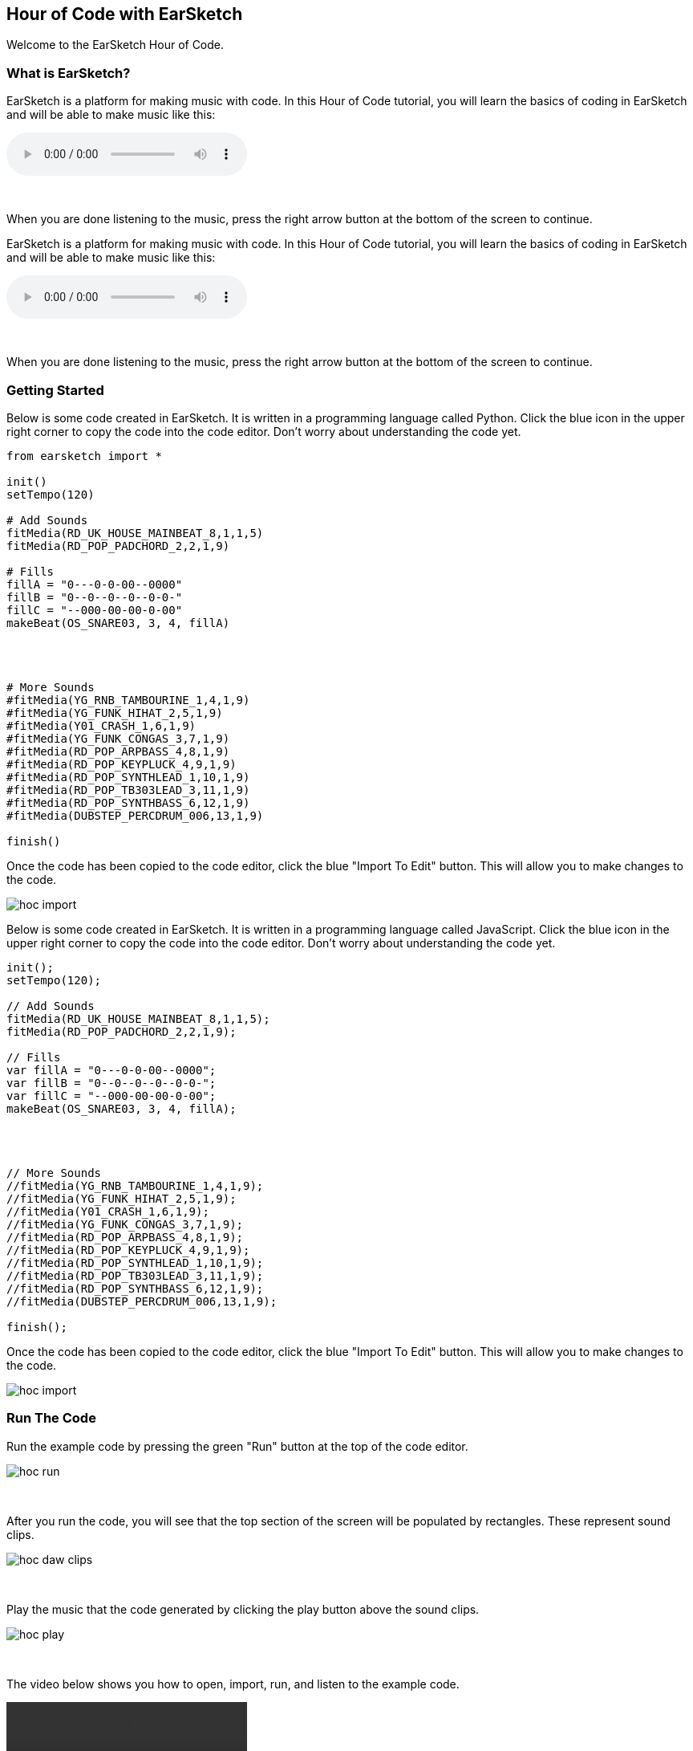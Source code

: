 [[HourOfCode]]
== Hour of Code with EarSketch
:nofooter:

Welcome to the EarSketch Hour of Code.

[[WhatIs]]
=== What is EarSketch?

[role="curriculum-python"]
EarSketch is a platform for making music with code. In this Hour of Code tutorial, you will learn the basics of coding in EarSketch and will be able to make music like this:

[role="curriculum-python"]
audio::./audioMedia/HourOfCode-Example1.mp3[]

[role="curriculum-python"]
{empty} +

[role="curriculum-python"]
When you are done listening to the music, press the right arrow button at the bottom of the screen to continue.

[role="curriculum-javascript"]
//Welcome to the EarSketch Hour of Code.

//[[WhatIs]]
//=== What is EarSketch?

[role="curriculum-javascript"]
EarSketch is a platform for making music with code. In this Hour of Code tutorial, you will learn the basics of coding in EarSketch and will be able to make music like this:

[role="curriculum-javascript"]
audio::./audioMedia/HourOfCode-Example1.mp3[]

[role="curriculum-javascript"]
{empty} +

[role="curriculum-javascript"]
When you are done listening to the music, press the right arrow button at the bottom of the screen to continue.

[[GettingStarted]]
=== Getting Started

[role="curriculum-python"]
Below is some code created in EarSketch. It is written in a programming language called Python. Click the blue icon in the upper right corner to copy the code into the code editor. Don’t worry about understanding the code yet.

[role="curriculum-python"]
[source,python]
----
from earsketch import *

init()
setTempo(120)

# Add Sounds
fitMedia(RD_UK_HOUSE_MAINBEAT_8,1,1,5)
fitMedia(RD_POP_PADCHORD_2,2,1,9)

# Fills
fillA = "0---0-0-00--0000"
fillB = "0--0--0--0--0-0-"
fillC = "--000-00-00-0-00"
makeBeat(OS_SNARE03, 3, 4, fillA)




# More Sounds
#fitMedia(YG_RNB_TAMBOURINE_1,4,1,9)
#fitMedia(YG_FUNK_HIHAT_2,5,1,9)
#fitMedia(Y01_CRASH_1,6,1,9)
#fitMedia(YG_FUNK_CONGAS_3,7,1,9)
#fitMedia(RD_POP_ARPBASS_4,8,1,9)
#fitMedia(RD_POP_KEYPLUCK_4,9,1,9)
#fitMedia(RD_POP_SYNTHLEAD_1,10,1,9)
#fitMedia(RD_POP_TB303LEAD_3,11,1,9)
#fitMedia(RD_POP_SYNTHBASS_6,12,1,9)
#fitMedia(DUBSTEP_PERCDRUM_006,13,1,9)

finish()

----

[role="curriculum-python"]
Once the code has been copied to the code editor, click the blue "Import To Edit" button. This will allow you to make changes to the code.

[role="curriculum-python"]
image::../media/HOC/hoc_import.PNG[]

//Click https://earsketch.gatech.edu/earsketch2/#?sharing=YxVT1jXrjUl7iCRTegP4zw[here] go to the EarSketch web app and open the starter code.

[role="curriculum-javascript"]
Below is some code created in EarSketch. It is written in a programming language called JavaScript. Click the blue icon in the upper right corner to copy the code into the code editor. Don’t worry about understanding the code yet.

[role="curriculum-javascript"]
[source, javascript]
----


init();
setTempo(120);

// Add Sounds
fitMedia(RD_UK_HOUSE_MAINBEAT_8,1,1,5);
fitMedia(RD_POP_PADCHORD_2,2,1,9);

// Fills
var fillA = "0---0-0-00--0000";
var fillB = "0--0--0--0--0-0-";
var fillC = "--000-00-00-0-00";
makeBeat(OS_SNARE03, 3, 4, fillA);




// More Sounds
//fitMedia(YG_RNB_TAMBOURINE_1,4,1,9);
//fitMedia(YG_FUNK_HIHAT_2,5,1,9);
//fitMedia(Y01_CRASH_1,6,1,9);
//fitMedia(YG_FUNK_CONGAS_3,7,1,9);
//fitMedia(RD_POP_ARPBASS_4,8,1,9);
//fitMedia(RD_POP_KEYPLUCK_4,9,1,9);
//fitMedia(RD_POP_SYNTHLEAD_1,10,1,9);
//fitMedia(RD_POP_TB303LEAD_3,11,1,9);
//fitMedia(RD_POP_SYNTHBASS_6,12,1,9);
//fitMedia(DUBSTEP_PERCDRUM_006,13,1,9);

finish();

----

[role="curriculum-javascript"]
Once the code has been copied to the code editor, click the blue "Import To Edit" button. This will allow you to make changes to the code.

[role="curriculum-javascript"]
image::../media/HOC/hoc_import.PNG[]

//Click https://earsketch.gatech.edu/earsketch2/#?sharing=YxVT1jXrjUl7iCRTegP4zw[here] go to the EarSketch web app and open the starter code.

[[RunTheCode]]
=== Run The Code

[role="curriculum-python"]
Run the example code by pressing the green "Run" button at the top of the code editor.

[role="curriculum-python"]
image::../media/HOC/hoc_run.PNG[]

[role="curriculum-python"]
{empty} +

[role="curriculum-python"]
After you run the code, you will see that the top section of the screen will be populated by rectangles. These represent sound clips.

[role="curriculum-python"]
image::../media/HOC/hoc_daw_clips.PNG[]

[role="curriculum-python"]
{empty} +

[role="curriculum-python"]
Play the music that the code generated by clicking the play button above the sound clips.

[role="curriculum-python"]
image::../media/HOC/hoc_play.PNG[]

[role="curriculum-python"]
{empty} +

[role="curriculum-python"]
The video below shows you how to open, import, run, and listen to the example code.

[[video1livepy]]
[role="curriculum-python"]
video::./videoMedia/037-03-RunTheCode-PY.mp4[]

[role="curriculum-javascript"]
Run the example code by pressing the green "Run" button at the top of the code editor.

[role="curriculum-javascript"]
image::../media/HOC/hoc_run.PNG[]

[role="curriculum-javascript"]
{empty} +

[role="curriculum-javascript"]
After you run the code, you will see that the top section of the screen will be populated by rectangles. These represent sound clips.

[role="curriculum-javascript"]
image::../media/HOC/hoc_daw_clips.PNG[]

[role="curriculum-javascript"]
{empty} +

[role="curriculum-javascript"]
Play the music that the code generated by clicking the play button above the sound clips.

[role="curriculum-javascript"]
image::../media/HOC/hoc_play.PNG[]

[role="curriculum-javascript"]
{empty} +

[role="curriculum-javascript"]
The video below shows you how to open, import, run, and listen to the example code.

[[video1livepy]]
[role="curriculum-javascript"]
video::./videoMedia/037-03-RunTheCode-JS.mp4[]

[[Clips]]
=== Adding Sound Clips

[role="curriculum-python"]
Above the clips is a timeline which displays time in seconds (top) and measures (bottom). Measure is a musical term for a length of time.

[role="curriculum-python"]
The clips are organized in rows, called tracks in EarSketch.

[role="curriculum-python"]
image::../media/HOC/hoc_daw_labeled.png[]

[role="curriculum-python"]
{empty} +

[role="curriculum-python"]
The code that adds the sound clips to the first track is on line 7 in the Code Editor.

[role="curriculum-python"]
Line 7 uses a function called `fitMedia()`. A function is a piece of code that performs an operation. The `fitMedia()` function adds a sound clip to the time line.

[role="curriculum-python"]
A function generally requires parameters in order to know precisely what you want to do. The `fitMedia()` function takes in four input parameters:

[role="curriculum-python"]
* sound clip
* track number
* start measure
* end measure

[role="curriculum-python"]
Let's look at line 7:

[role="curriculum-python"]
[source,text]
----
fitMedia(RD_UK_HOUSE_MAINBEAT_8,1,1,5)
----

[role="curriculum-python"]
This means the sound clip called "RD_UK_HOUSE_MAINBEAT_8" will be added to track 1, starting at measure 1 and ending at measure 5.

[role="curriculum-javascript"]
Above the clips is a timeline which displays time in seconds (top) and measures (bottom). Measure is a musical term for a length of time.

[role="curriculum-javascript"]
The clips are organized in rows, called tracks in EarSketch.

[role="curriculum-javascript"]
image::../media/HOC/hoc_daw_labeled.png[]

[role="curriculum-javascript"]
{empty} +

[role="curriculum-javascript"]
The code that adds the sound clips to the first track is on line 7 in the Code Editor.

[role="curriculum-javascript"]
Line 7 uses a function called `fitMedia()`. A function is a piece of code that performs an operation. The `fitMedia()` function adds a sound clip to the time line.

[role="curriculum-javascript"]
A function generally requires parameters in order to know precisely what you want to do. The `fitMedia()` function takes in four input parameters:

[role="curriculum-javascript"]
* sound clip
* track number
* start measure
* end measure

[role="curriculum-javascript"]
Let's look at line 7:

[role="curriculum-javascript"]
[source,text]
----
fitMedia(RD_UK_HOUSE_MAINBEAT_8,1,1,5);
----

[role="curriculum-javascript"]
This means the sound clip called "RD_UK_HOUSE_MAINBEAT_8" will be added to track 1, starting at measure 1 and ending at measure 5.

[[ChangeEnd]]
=== Changing the End Time of a Clip

[role="curriculum-python"]
Let's change line 7 so the sound clip ends at measure 9 instead of 5. The line should now look like this:

[role="curriculum-python"]
[source,text]
----
fitMedia(RD_UK_HOUSE_MAINBEAT_8,1,1,9)
----

[role="curriculum-python"]
Use the code editor to change line 7. Then run the code, play the music, and listen to how it has changed.

[role="curriculum-python"]
image::../media/HOC/hoc_change_end.PNG[]

[role="curriculum-javascript"]
Let's change line 7 so the sound clip ends at measure 9 instead of 5. The line should now look like this:

[role="curriculum-javascript"]
[source,text]
----
fitMedia(RD_UK_HOUSE_MAINBEAT_8,1,1,9);
----

[role="curriculum-javascript"]
Use the code editor to change line 7. Then run the code, play the music, and listen to how it has changed.

[role="curriculum-javascript"]
image::../media/HOC/hoc_change_end.PNG[]

[[ChangeStart]]
=== Changing the Start Time of a Clip

[role="curriculum-python"]
Now let's look at line 8. The line reads:

[role="curriculum-python"]
[source,text]
----
fitMedia(RD_POP_PADCHORD_2,2,1,9)
----

[role="curriculum-python"]
This means the sound clip called "RD_POP_PADCHORD_2" will be added to track 2, starting at measure 1 and ending at measure 9.

[role="curriculum-python"]
Change the line so the sound clip starts at measure 5 instead of 1. The line should now look like this:

[role="curriculum-python"]
[source,text]
----
fitMedia(RD_POP_PADCHORD_2,2,5,9)
----

[role="curriculum-python"]
Use the code editor to change line 8. Then run the code, play the music, and listen to how it has changed.

[role="curriculum-python"]
image::../media/HOC/hoc_change_start.PNG[]

[role="curriculum-javascript"]
Now let's look at line 8. The line reads:

[role="curriculum-javascript"]
[source,text]
----
fitMedia(RD_POP_PADCHORD_2,2,1,9);
----

[role="curriculum-javascript"]
This means the sound clip called "RD_POP_PADCHORD_2" will be added to track 2, starting at measure 1 and ending at measure 9.

[role="curriculum-javascript"]
Change the line so the sound clip starts at measure 5 instead of 1. The line should now look like this:

[role="curriculum-javascript"]
[source,text]
----
fitMedia(RD_POP_PADCHORD_2,2,5,9);
----

[role="curriculum-javascript"]
Use the code editor to change line 8. Then run the code, play the music, and listen to how it has changed.

[role="curriculum-javascript"]
image::../media/HOC/hoc_change_start.PNG[]

[[StartAndEnd]]
=== Experiment with Start and End Times

[role="curriculum-python"]
Now that you know how to change the start and end times of clips in EarSketch, you can customize the music.

[role="curriculum-python"]
On lines 7 and 8, try some different values for the start and end parameters. Then, run the code and listen to how the music changes.

[role="curriculum-python"]
You can use whole numbers (like 1, 5, or 27) or decimals (like 1.25, 5.5, or 27.75) for start and end times. Remember that the smallest number you can use for a measure or track is 1.

[role="curriculum-javascript"]
Now that you know how to change the start and end times of clips in EarSketch, you can customize the music.

[role="curriculum-javascript"]
On lines 7 and 8, try some different values for the start and end parameters. Then, run the code and listen to how the music changes.

[role="curriculum-javascript"]
You can use whole numbers (like 1, 5, or 27) or decimals (like 1.25, 5.5, or 27.75) for start and end times. Remember that the smallest number you can use for a measure or track is 1.

[[DrumFills]]
=== Drum Fills

[role="curriculum-python"]
Line 14 of the code uses the `makeBeat()` function. This function allows you to make custom rhythms.

[role="curriculum-python"]
The `makeBeat()` function takes in four input parameters:

[role="curriculum-python"]
* sound clip
* track number
* start measure
* beat string

[role="curriculum-python"]
Line 14 contains the code:

[role="curriculum-python"]
[source,text]
----
makeBeat(OS_SNARE03, 3, 4, fillA)
----

[role="curriculum-python"]
This means the beat will use the sound clip "OS_SNARE03", will be added to track 3 at measure 4, and use the beat string `fillA`.

[role="curriculum-javascript"]
Line 14 of the code uses the `makeBeat()` function. This function allows you to make custom rhythms.

[role="curriculum-javascript"]
The `makeBeat()` function takes in four input parameters:

[role="curriculum-javascript"]
* sound clip
* track number
* start measure
* beat string

[role="curriculum-javascript"]
Line 14 contains the code:

[role="curriculum-javascript"]
[source,text]
----
makeBeat(OS_SNARE03, 3, 4, fillA);
----

[role="curriculum-javascript"]
This means the beat will use the sound clip "OS_SNARE03", will be added to track 3 at measure 4, and use the beat string `fillA`.

[[Vars]]
=== Variables

[role="curriculum-python"]
In this example, `fillA` is a variable. Variables hold data such as numbers or words to be used later in the code.

[role="curriculum-python"]
The `fillA` variable holds a string of characters, `"0---0-0-00--0000"`, which describes a rhythm for `makeBeat()`. Strings always begin and end with quotation marks. The code also defines the variables `fillB` and `fillC` as strings.

[role="curriculum-python"]
Let's edit line 14 to use one of the other variables. Choose either `fillB` or `fillC` to replace `fillA` in the code. Here is what line 14 will look like if you choose `fillC`:

[role="curriculum-python"]
[source,text]
----
makeBeat(OS_SNARE03, 3, 4, fillC)
----

[role="curriculum-python"]
Once you have chosen a new drum fill, run the code and listen to the result.

[role="curriculum-javascript"]
In this example, `fillA` is a variable. Variables hold data such as numbers or words to be used later in the code.

[role="curriculum-javascript"]
The `fillA` variable holds a string of characters, `"0---0-0-00--0000"`, which describes a rhythm for `makeBeat()`. Strings always begin and end with quotation marks. The code also defines the variables `fillB` and `fillC` as strings.

[role="curriculum-javascript"]
Let's edit line 14 to use one of the other variables. Choose either `fillB` or `fillC` to replace `fillA` in the code. Here is what line 14 will look like if you choose `fillC`:

[role="curriculum-javascript"]
[source,text]
----
makeBeat(OS_SNARE03, 3, 4, fillC);
----

[role="curriculum-javascript"]
Once you have chosen a new drum fill, run the code and listen to the result.

[[BeatStrings]]
=== Editing Beat Strings

[role="curriculum-python"]
EarSketch has a function called `reverseString()` which can reverse the order of the characters in a string.

[role="curriculum-python"]
On line 16 in the code, type the following:

[role="curriculum-python"]
[source,text]
----
fillRev = reverseString(fillA)
----

[role="curriculum-python"]
This creates a new variable called `fillRev` that contains a reversed version of `fillA`. Since `fillA` is `"0---0-0-00--0000"`, `fillRev` will be `"0000--00-0-0---0"`.

[role="curriculum-javascript"]
EarSketch has a function called `reverseString()` which can reverse the order of the characters in a string.

[role="curriculum-javascript"]
On line 16 in the code, type the following:

[role="curriculum-javascript"]
[source,text]
----
fillRev = reverseString(fillA);
----

[role="curriculum-javascript"]
This creates a new variable called `fillRev` that contains a reversed version of `fillA`. Since `fillA` is `"0---0-0-00--0000"`, `fillRev` will be `"0000--00-0-0---0"`.

[[NewFill]]
=== Making a New Fill

[role="curriculum-python"]
We can use `fillRev` in a `makeBeat()` function. Instead of editing the existing `makeBeat()` function, we will make a new one to add a second drum fill to the music.

[role="curriculum-python"]
On line 17, type the following code to put the reversed fill into your song:

[role="curriculum-python"]
[source,text]
----
makeBeat(OS_SNARE03, 3, 8, fillRev)
----

[role="curriculum-python"]
This means the beat will use the sound clip "OS_SNARE03", will be added to track 3 at measure 8, and will use the beat string stored in `fillRev`.

[role="curriculum-python"]
Run the code and listen to the result.

[role="curriculum-python"]
image::../media/HOC/hoc_new_fill.PNG[]

[role="curriculum-javascript"]
We can use `fillRev` in a `makeBeat()` function. Instead of editing the existing `makeBeat()` function, we will make a new one to add a second drum fill to the music.

[role="curriculum-javascript"]
On line 17, type the following code to put the reversed fill into your song:

[role="curriculum-javascript"]
[source,text]
----
makeBeat(OS_SNARE03, 3, 8, fillRev);
----

[role="curriculum-javascript"]
This means the beat will use the sound clip "OS_SNARE03", will be added to track 3 at measure 8, and will use the beat string stored in `fillRev`.

[role="curriculum-javascript"]
Run the code and listen to the result.

[role="curriculum-javascript"]
image::../media/HOC/hoc_new_fill.PNG[]

[[UserFill]]
=== Add Your Own Fill

[role="curriculum-python"]
Use what you've learned to write another `makeBeat()` call at a different measure with a different beat string.

[role="curriculum-python"]
You can use or modify one of the provided strings or try to write one from scratch using "0" and "-" characters. Beat strings are usually 16 characters long, which represents one measure of music.

[role="curriculum-javascript"]
Use what you've learned to write another `makeBeat()` call at a different measure with a different beat string.

[role="curriculum-javascript"]
You can use or modify one of the provided strings or try to write one from scratch using "0" and "-" characters. Beat strings are usually 16 characters long, which represents one measure of music.

[[Comments]]
=== Using Comments

[role="curriculum-python"]
Throughout the example code, you'll see section labels such as `# Add Sounds`, `# Fills`, and `# More Sounds`. The "#" symbol at the start of the line means that line is a comment. Comments provide information about the code but are ignored by the computer.

[role="curriculum-python"]
Comments can be used as labels and explanations to help make code easier to read. They can also be used to disable lines of code so they are ignored by the computer when the code is run.

[role="curriculum-javascript"]
Throughout the example code, you'll see section labels such as `// Add Sounds`, `// Fills`, and `// More Sounds`. The "//" symbol at the start of the line means that line is a comment. Comments provide information about the code but are ignored by the computer.

[role="curriculum-javascript"]
Comments can be used as labels and explanations to help make code easier to read. They can also be used to disable lines of code so they are ignored by the computer when the code is run.

[[AddSounds]]
=== Adding More Sounds

[role="curriculum-python"]
Under the `# More Sounds` comment, there is a series of `fitMedia()` functions that are commented out. Each contains a different sound.

[role="curriculum-python"]
You can enable them by deleting the "#" character at the beginning of the line.

[role="curriculum-python"]
Try uncommenting different combinations of lines. Then, run the code and listen to the result. See if you can guess what each line of code will add to the music before you press run.

[role="curriculum-javascript"]
Under the `// More Sounds` comment, there is a series of `fitMedia()` functions that are commented out. Each contains a different sound.

[role="curriculum-javascript"]
You can enable them by deleting the "//" character at the beginning of the line.

[role="curriculum-javascript"]
Try uncommenting different combinations of lines. Then, run the code and listen to the result. See if you can guess what each line of code will add to the music before you press run.

[[MakeYourOwn]]
=== Make Your Own Song

[role="curriculum-python"]
It is time to make your own music using EarSketch.

[role="curriculum-python"]
Comment and uncomment lines of code, change start and end times in `fitMedia()`, and add fills with `makeBeat()`.

[role="curriculum-python"]
You can edit or comment out functions that were included in the example code or try to write your own new lines of code. If you want to start a new song from scratch, press the `+` icon to create a new Python script.

[role="curriculum-python"]
If you want to explore more sound clips, you can use the Sound Browser. Access the browser by clicking the icon on the left side of the screen.

[role="curriculum-python"]
image::../media/HOC/hoc_sound_browser1.png[]

[role="curriculum-python"]
{empty} +

[role="curriculum-python"]
In the browser, you can search for and filter through all of the sounds available in EarSketch.

[role="curriculum-python"]
image::../media/HOC/hoc_sound_browser2.PNG[]

[role="curriculum-javascript"]
It is time to make your own music using EarSketch.

[role="curriculum-javascript"]
Comment and uncomment lines of code, change start and end times in `fitMedia()`, and add fills with `makeBeat()`.

[role="curriculum-javascript"]
You can edit or comment out functions that were included in the example code or try to write your own new lines of code. If you want to start a new song from scratch, press the `+` icon to create a new JavaScript script.

[role="curriculum-javascript"]
If you want to explore more sound clips, you can use the Sound Browser. Access the browser by clicking the icon on the left side of the screen.

[role="curriculum-javascript"]
image::../media/HOC/hoc_sound_browser1.png[]

[role="curriculum-javascript"]
{empty} +

[role="curriculum-javascript"]
In the browser, you can search for and filter through all of the sounds available in EarSketch.

[role="curriculum-javascript"]
image::../media/HOC/hoc_sound_browser2.PNG[]

[[GoingFurther]]
=== Going Further With EarSketch

[role="curriculum-python"]
EarSketch offers much more than we had time to cover in the last hour. There is a full length curriculum included in this panel. It can be accessed by clicking the Table of Contents icon at the top right of the browser window.

[role="curriculum-python"]
You can use the full curriculum to learn more about programming and create more complex music. The example below represents just one of the possibilities.

[role="curriculum-python"]
audio::./audioMedia/HourOfCode-Example2.mp3[]

[role="curriculum-python"]
[source,python]
----
from earsketch import *
from random import randint

init()
setTempo(120)


def addSection(clips, drums, beat, lead, segLen, start, length):
  track = 3
  for n in range(length):
	  makeBeat(drums, 1, start+n, beat)
  for c in clips:
	  fitMedia(c, track, start, start+length)
	  track += 1
  if lead:
    generateLead(segLen,start, length)


def generateLead(segLen, start, L):
  leadClips = [RD_EDM_RAVELEAD_1,RD_EDM_RAVELEAD_2,RD_EDM_RAVELEAD_3,RD_EDM_RAVELEAD_4,RD_EDM_RAVELEAD_5,RD_EDM_RAVELEAD_6]
  numSegs = int(L / segLen)
  for n in range(numSegs):
    r = randint(0,5)
    fitMedia(leadClips[r], 2, start, start+segLen)
    start += segLen

clips1 = [RD_EDM_RAZORBASS_2, RD_EDM_ANALOGLEAD_4, RD_EDM_ANALOGPLUCK_2]

clips2 = [RD_EDM_CHORDPART_5, RD_EDM_PERCSYNTHLEAD_1, YG_EDM_FX_12]

clips3 = [RD_EDM_CHORDPART_5, RD_EDM_PERCSYNTHLEAD_1, YG_EDM_FX_12, RD_EDM_SFX_RISER_1, ]

drums = [OS_KICK02, OS_SNARE04, Y24_FX_2, Y24_ELECTRO_2, OS_OPENHAT05]

beat1 = "0430322-12-13223"
beat2 = "0+1+0+110+1+0111"
beat3 = "0+++0+++0+++0+++"

addSection(clips2, drums, beat3, False, 1, 1, 4)
addSection(clips3, drums, beat2, True, 2, 5, 4)
addSection(clips1, drums, beat1, True, .5, 9, 4)
addSection(clips1, drums, beat1, True, .25, 13, 4)
addSection(clips2, drums, beat3, True, 1, 17, 4)
addSection(clips2, drums, "", False, 1, 21, 4)

# Effetcs
pan = [0, 0, 50, -50, -35, 35]
vol = [0, -1, 0, 0, 0, 0]
for i in range(6):
  setEffect(i + 1, PAN, LEFT_RIGHT, pan[i])
  setEffect(i + 1, VOLUME, GAIN, vol[i])

finish()

----

[role="curriculum-javascript"]
EarSketch offers much more than we had time to cover in the last hour. There is a full length curriculum included in this panel. It can be accessed by clicking the Table of Contents icon at the top right of the browser window.

[role="curriculum-javascript"]
You can use the full curriculum to learn more about programming and create more complex music. The example below represents just one of the possibilities.

[role="curriculum-javascript"]
audio::./audioMedia/HourOfCode-Example2.mp3[]

[role="curriculum-javascript"]
[source, javascript]
----
init();
setTempo(120);

function addSection(clips, drums, beat, lead, segLen, start, length){
  var track = 3;

  for (var n = 0; n < length; n++) {
    makeBeat(drums, 1, start+n, beat);
  }

  for (var c = 0; c < clips.length; c++) {
    fitMedia(clips[c], track, start, start+length);
    track += 1;
  }

  if (lead){
    generateLead(segLen, start, length);
  }
}

function generateLead(segLen, start, L){
  var leadClips = [RD_EDM_RAVELEAD_1,RD_EDM_RAVELEAD_2,RD_EDM_RAVELEAD_3,RD_EDM_RAVELEAD_4,RD_EDM_RAVELEAD_5,RD_EDM_RAVELEAD_6];

  var numSegs = Math.floor(L / segLen);

  for (var n = 0; n < numSegs; n++) {
    var r = Math.floor(Math.random() * 6);
    fitMedia(leadClips[r], 2, start, start+segLen);
    start += segLen;
  }
}

var clips1 = [RD_EDM_RAZORBASS_2, RD_EDM_ANALOGLEAD_4, RD_EDM_ANALOGPLUCK_2];

var clips2 = [RD_EDM_CHORDPART_5, RD_EDM_PERCSYNTHLEAD_1, YG_EDM_FX_12];

var clips3 = [RD_EDM_CHORDPART_5, RD_EDM_PERCSYNTHLEAD_1, YG_EDM_FX_12, RD_EDM_SFX_RISER_1];

var drums = [OS_KICK02, OS_SNARE04, Y24_FX_2, Y24_ELECTRO_2, OS_OPENHAT05];

var beat1 = "0430322-12-13223";
var beat2 = "0+1+0+110+1+0111";
var beat3 = "0+++0+++0+++0+++";

addSection(clips2, drums, beat3, false, 1, 1, 4);
addSection(clips3, drums, beat2, true, 2, 5, 4);
addSection(clips1, drums, beat1, true, 0.5, 9, 4);
addSection(clips1, drums, beat1, true, 0.25, 13, 4);
addSection(clips2, drums, beat3, true, 1, 17, 4);
addSection(clips2, drums, "", false, 1, 21, 4);

// Effects
var pan = [0, 0, 50, -50, -35, 35];
var vol = [0, -1, 0, 0, 0, 0];
for (var i = 0; i < 6; i++){
  setEffect(i + 1, PAN, LEFT_RIGHT, pan[i]);
  setEffect(i + 1, VOLUME, GAIN, vol[i]);
}

finish();
----
